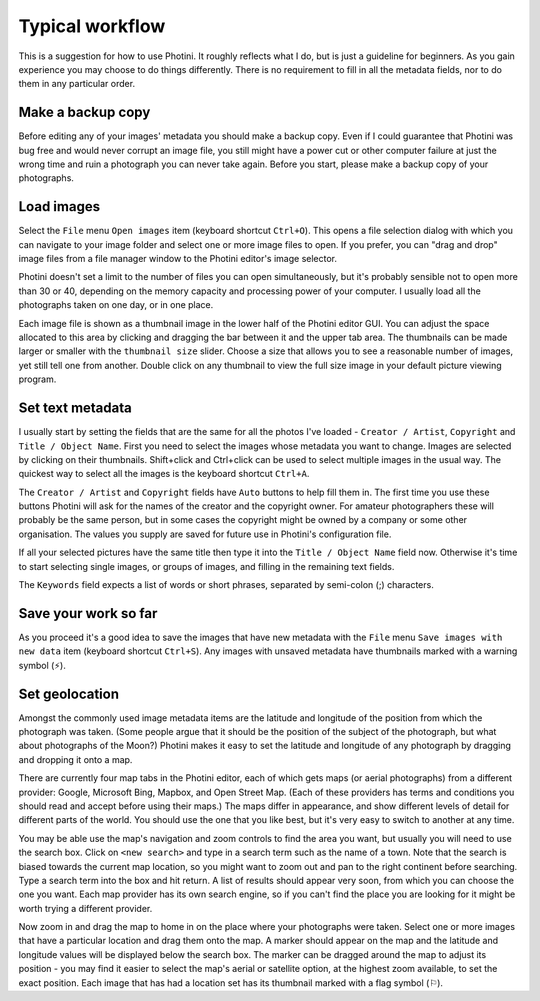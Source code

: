 .. This is part of the Photini documentation.
   Copyright (C)  2012-19  Jim Easterbrook.
   See the file DOC_LICENSE.txt for copying conditions.

Typical workflow
================

This is a suggestion for how to use Photini.
It roughly reflects what I do, but is just a guideline for beginners.
As you gain experience you may choose to do things differently.
There is no requirement to fill in all the metadata fields, nor to do them in any particular order.

Make a backup copy
------------------

Before editing any of your images' metadata you should make a backup copy.
Even if I could guarantee that Photini was bug free and would never corrupt an image file, you still might have a power cut or other computer failure at just the wrong time and ruin a photograph you can never take again.
Before you start, please make a backup copy of your photographs.

Load images
-----------

Select the ``File`` menu ``Open images`` item (keyboard shortcut ``Ctrl+O``).
This opens a file selection dialog with which you can navigate to your image folder and select one or more image files to open.
If you prefer, you can "drag and drop" image files from a file manager window to the Photini editor's image selector.

Photini doesn't set a limit to the number of files you can open simultaneously, but it's probably sensible not to open more than 30 or 40, depending on the memory capacity and processing power of your computer.
I usually load all the photographs taken on one day, or in one place.

Each image file is shown as a thumbnail image in the lower half of the Photini editor GUI.
You can adjust the space allocated to this area by clicking and dragging the bar between it and the upper tab area.
The thumbnails can be made larger or smaller with the ``thumbnail size`` slider.
Choose a size that allows you to see a reasonable number of images, yet still tell one from another.
Double click on any thumbnail to view the full size image in your default picture viewing program.

Set text metadata
-----------------

I usually start by setting the fields that are the same for all the photos I've loaded - ``Creator / Artist``, ``Copyright`` and ``Title / Object Name``.
First you need to select the images whose metadata you want to change.
Images are selected by clicking on their thumbnails.
Shift+click and Ctrl+click can be used to select multiple images in the usual way.
The quickest way to select all the images is the keyboard shortcut ``Ctrl+A``.

The ``Creator / Artist`` and ``Copyright`` fields have ``Auto`` buttons to help fill them in.
The first time you use these buttons Photini will ask for the names of the creator and the copyright owner.
For amateur photographers these will probably be the same person, but in some cases the copyright might be owned by a company or some other organisation.
The values you supply are saved for future use in Photini's configuration file.

If all your selected pictures have the same title then type it into the ``Title / Object Name`` field now.
Otherwise it's time to start selecting single images, or groups of images, and filling in the remaining text fields.

The ``Keywords`` field expects a list of words or short phrases, separated by semi-colon (;) characters.

Save your work so far
---------------------

.. |hazard| unicode:: U+026A1

As you proceed it's a good idea to save the images that have new metadata with the ``File`` menu ``Save images with new data`` item (keyboard shortcut ``Ctrl+S``).
Any images with unsaved metadata have thumbnails marked with a warning symbol (|hazard|).

Set geolocation
---------------

Amongst the commonly used image metadata items are the latitude and longitude of the position from which the photograph was taken.
(Some people argue that it should be the position of the subject of the photograph, but what about photographs of the Moon?)
Photini makes it easy to set the latitude and longitude of any photograph by dragging and dropping it onto a map.

There are currently four map tabs in the Photini editor, each of which gets maps (or aerial photographs) from a different provider: Google, Microsoft Bing, Mapbox, and Open Street Map.
(Each of these providers has terms and conditions you should read and accept before using their maps.)
The maps differ in appearance, and show different levels of detail for different parts of the world.
You should use the one that you like best, but it's very easy to switch to another at any time.

You may be able use the map's navigation and zoom controls to find the area you want, but usually you will need to use the search box.
Click on ``<new search>`` and type in a search term such as the name of a town.
Note that the search is biased towards the current map location, so you might want to zoom out and pan to the right continent before searching.
Type a search term into the box and hit return.
A list of results should appear very soon, from which you can choose the one you want.
Each map provider has its own search engine, so if you can't find the place you are looking for it might be worth trying a different provider.

.. |flag| unicode:: U+02690

Now zoom in and drag the map to home in on the place where your photographs were taken.
Select one or more images that have a particular location and drag them onto the map.
A marker should appear on the map and the latitude and longitude values will be displayed below the search box.
The marker can be dragged around the map to adjust its position - you may find it easier to select the map's aerial or satellite option, at the highest zoom available, to set the exact position.
Each image that has had a location set has its thumbnail marked with a flag symbol (|flag|).
